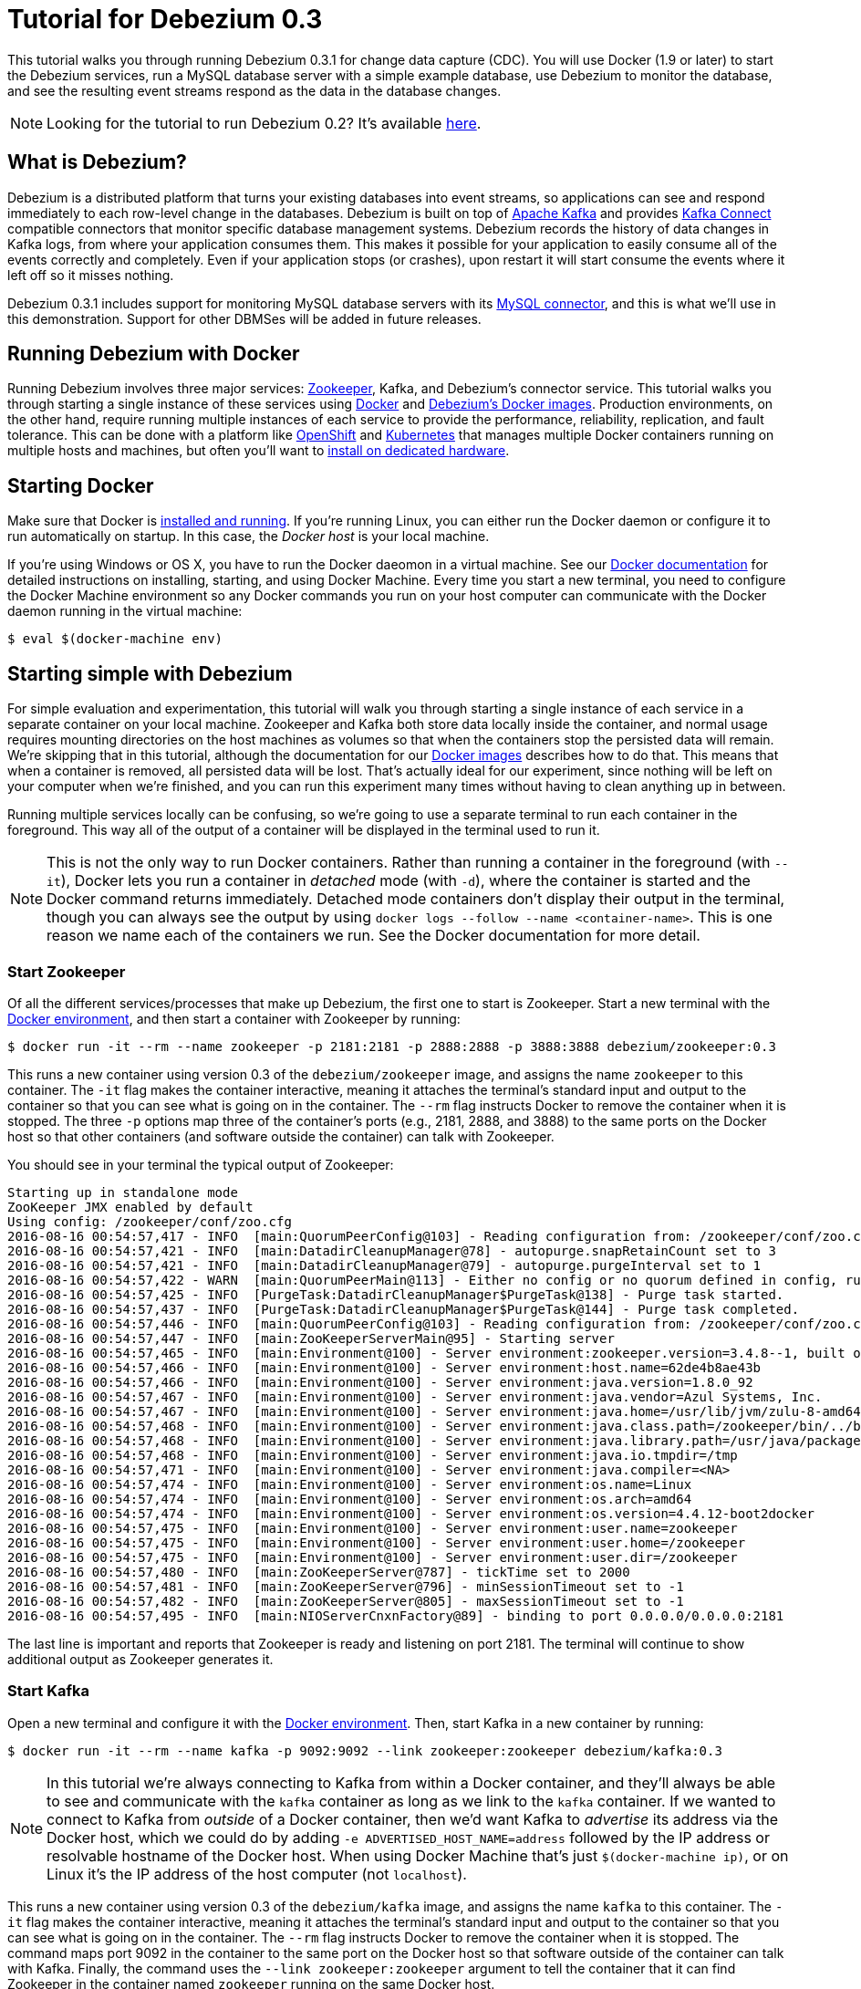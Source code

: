 = Tutorial for Debezium 0.3
:awestruct-layout: doc
:linkattrs:
:icons: font
:debezium-version: 0.3.1
:debezium-docker-label: 0.3
:debezium-kafka-version: 0.10.0.1

This tutorial walks you through running Debezium {debezium-version} for change data capture (CDC). You will use Docker (1.9 or later) to start the Debezium services, run a MySQL database server with a simple example database, use Debezium to monitor the database, and see the resulting event streams respond as the data in the database changes.

[NOTE]
====
Looking for the tutorial to run Debezium 0.2? It's available link:/docs/tutorial-for-0-2[here].
====

== What is Debezium?

Debezium is a distributed platform that turns your existing databases into event streams, so applications can see and respond immediately to each row-level change in the databases. Debezium is built on top of http://kafka.apache.org[Apache Kafka] and provides http://kafka.apache.org/documentation.html#connect[Kafka Connect] compatible connectors that monitor specific database management systems. Debezium records the history of data changes in Kafka logs, from where your application consumes them. This makes it possible for your application to easily consume all of the events correctly and completely. Even if your application stops (or crashes), upon restart it will start consume the events where it left off so it misses nothing.

Debezium {debezium-version} includes support for monitoring MySQL database servers with its link:/docs/connectors/mysql[MySQL connector], and this is what we'll use in this demonstration. Support for other DBMSes will be added in future releases.

== Running Debezium with Docker

Running Debezium involves three major services: http://zookeeper.apache.org[Zookeeper], Kafka, and Debezium's connector service. This tutorial walks you through starting a single instance of these services using http://docker.com[Docker] and https://hub.docker.com/u/debezium/[Debezium's Docker images]. Production environments, on the other hand, require running multiple instances of each service to provide the performance, reliability, replication, and fault tolerance. This can be done with a platform like https://www.openshift.com[OpenShift] and http://kubernetes.io[Kubernetes] that manages multiple Docker containers running on multiple hosts and machines, but often you'll want to link:/docs/install[install on dedicated hardware].

== Starting Docker

Make sure that Docker is https://docs.docker.com/engine/installation/[installed and running]. If you're running Linux, you can either run the Docker daemon or configure it to run automatically on startup. In this case, the _Docker host_ is your local machine.

If you're using Windows or OS X, you have to run the Docker daeomon in a virtual machine. See our link:/docs/docker[Docker documentation] for detailed instructions on installing, starting, and using Docker Machine. Every time you start a new terminal, you need to configure the Docker Machine environment so any Docker commands you run on your host computer can communicate with the Docker daemon running in the virtual machine:

[source,bash,indent=0]
----
    $ eval $(docker-machine env)
----

== Starting simple with Debezium

For simple evaluation and experimentation, this tutorial will walk you through starting a single instance of each service in a separate container on your local machine. Zookeeper and Kafka both store data locally inside the container, and normal usage requires mounting directories on the host machines as volumes so that when the containers stop the persisted data will remain. We're skipping that in this tutorial, although the documentation for our https://hub.docker.com/r/debezium/[Docker images] describes how to do that. This means that when a container is removed, all persisted data will be lost. That's actually ideal for our experiment, since nothing will be left on your computer when we're finished, and you can run this experiment many times without having to clean anything up in between.

Running multiple services locally can be confusing, so we're going to use a separate terminal to run each container in the foreground. This way all of the output of a container will be displayed in the terminal used to run it.

[NOTE]
====
This is not the only way to run Docker containers. Rather than running a container in the foreground (with `--it`), Docker lets you run a container in _detached_ mode (with `-d`), where the container is started and the Docker command returns immediately. Detached mode containers don't display their output in the terminal, though you can always see the output by using `docker logs --follow --name <container-name>`. This is one reason we name each of the containers we run. See the Docker documentation for more detail.
====

[[start-zookeeper]]
=== Start Zookeeper

Of all the different services/processes that make up Debezium, the first one to start is Zookeeper. Start a new terminal with the link:/docs/docker[Docker environment], and then start a container with Zookeeper by running:

[source,bash,indent=0]
----
    $ docker run -it --rm --name zookeeper -p 2181:2181 -p 2888:2888 -p 3888:3888 debezium/zookeeper:0.3
----

This runs a new container using version {debezium-docker-label} of the `debezium/zookeeper` image, and assigns the name `zookeeper` to this container. The `-it` flag makes the container interactive, meaning it attaches the terminal's standard input and output to the container so that you can see what is going on in the container. The `--rm` flag instructs Docker to remove the container when it is stopped. The three `-p` options map three of the container's ports (e.g., 2181, 2888, and 3888) to the same ports on the Docker host so that other containers (and software outside the container) can talk with Zookeeper.

You should see in your terminal the typical output of Zookeeper:

[listing,indent=0,options="nowrap"]
----
Starting up in standalone mode
ZooKeeper JMX enabled by default
Using config: /zookeeper/conf/zoo.cfg
2016-08-16 00:54:57,417 - INFO  [main:QuorumPeerConfig@103] - Reading configuration from: /zookeeper/conf/zoo.cfg
2016-08-16 00:54:57,421 - INFO  [main:DatadirCleanupManager@78] - autopurge.snapRetainCount set to 3
2016-08-16 00:54:57,421 - INFO  [main:DatadirCleanupManager@79] - autopurge.purgeInterval set to 1
2016-08-16 00:54:57,422 - WARN  [main:QuorumPeerMain@113] - Either no config or no quorum defined in config, running  in standalone mode
2016-08-16 00:54:57,425 - INFO  [PurgeTask:DatadirCleanupManager$PurgeTask@138] - Purge task started.
2016-08-16 00:54:57,437 - INFO  [PurgeTask:DatadirCleanupManager$PurgeTask@144] - Purge task completed.
2016-08-16 00:54:57,446 - INFO  [main:QuorumPeerConfig@103] - Reading configuration from: /zookeeper/conf/zoo.cfg
2016-08-16 00:54:57,447 - INFO  [main:ZooKeeperServerMain@95] - Starting server
2016-08-16 00:54:57,465 - INFO  [main:Environment@100] - Server environment:zookeeper.version=3.4.8--1, built on 02/06/2016 03:18 GMT
2016-08-16 00:54:57,466 - INFO  [main:Environment@100] - Server environment:host.name=62de4b8ae43b
2016-08-16 00:54:57,466 - INFO  [main:Environment@100] - Server environment:java.version=1.8.0_92
2016-08-16 00:54:57,467 - INFO  [main:Environment@100] - Server environment:java.vendor=Azul Systems, Inc.
2016-08-16 00:54:57,467 - INFO  [main:Environment@100] - Server environment:java.home=/usr/lib/jvm/zulu-8-amd64/jre
2016-08-16 00:54:57,468 - INFO  [main:Environment@100] - Server environment:java.class.path=/zookeeper/bin/../build/classes:/zookeeper/bin/../build/lib/*.jar:/zookeeper/bin/../lib/slf4j-log4j12-1.6.1.jar:/zookeeper/bin/../lib/slf4j-api-1.6.1.jar:/zookeeper/bin/../lib/netty-3.7.0.Final.jar:/zookeeper/bin/../lib/log4j-1.2.16.jar:/zookeeper/bin/../lib/jline-0.9.94.jar:/zookeeper/bin/../zookeeper-3.4.8.jar:/zookeeper/bin/../src/java/lib/*.jar:/zookeeper/conf:
2016-08-16 00:54:57,468 - INFO  [main:Environment@100] - Server environment:java.library.path=/usr/java/packages/lib/amd64:/usr/lib64:/lib64:/lib:/usr/lib
2016-08-16 00:54:57,468 - INFO  [main:Environment@100] - Server environment:java.io.tmpdir=/tmp
2016-08-16 00:54:57,471 - INFO  [main:Environment@100] - Server environment:java.compiler=<NA>
2016-08-16 00:54:57,474 - INFO  [main:Environment@100] - Server environment:os.name=Linux
2016-08-16 00:54:57,474 - INFO  [main:Environment@100] - Server environment:os.arch=amd64
2016-08-16 00:54:57,474 - INFO  [main:Environment@100] - Server environment:os.version=4.4.12-boot2docker
2016-08-16 00:54:57,475 - INFO  [main:Environment@100] - Server environment:user.name=zookeeper
2016-08-16 00:54:57,475 - INFO  [main:Environment@100] - Server environment:user.home=/zookeeper
2016-08-16 00:54:57,475 - INFO  [main:Environment@100] - Server environment:user.dir=/zookeeper
2016-08-16 00:54:57,480 - INFO  [main:ZooKeeperServer@787] - tickTime set to 2000
2016-08-16 00:54:57,481 - INFO  [main:ZooKeeperServer@796] - minSessionTimeout set to -1
2016-08-16 00:54:57,482 - INFO  [main:ZooKeeperServer@805] - maxSessionTimeout set to -1
2016-08-16 00:54:57,495 - INFO  [main:NIOServerCnxnFactory@89] - binding to port 0.0.0.0/0.0.0.0:2181
----

The last line is important and reports that Zookeeper is ready and listening on port 2181. The terminal will continue to show additional output as Zookeeper generates it.

[[start-kafka]]
=== Start Kafka

Open a new terminal and configure it with the link:/docs/docker[Docker environment]. Then, start Kafka in a new container by running:

[source,bash,indent=0]
----
    $ docker run -it --rm --name kafka -p 9092:9092 --link zookeeper:zookeeper debezium/kafka:0.3
----

[NOTE]
====
In this tutorial we're always connecting to Kafka from within a Docker container, and they'll always be able to see and communicate with the `kafka` container as long as we link to the `kafka` container. If we wanted to connect to Kafka from _outside_ of a Docker container, then we'd want Kafka to _advertise_ its address via the Docker host, which we could do by adding `-e ADVERTISED_HOST_NAME=address` followed by the IP address or resolvable hostname of the Docker host. When using Docker Machine that's just `$(docker-machine ip)`, or on Linux it's the IP address of the host computer (not `localhost`).
====

This runs a new container using version {debezium-docker-label} of the `debezium/kafka` image, and assigns the name `kafka` to this container. The `-it` flag makes the container interactive, meaning it attaches the terminal's standard input and output to the container so that you can see what is going on in the container. The `--rm` flag instructs Docker to remove the container when it is stopped. The command maps port 9092 in the container to the same port on the Docker host so that software outside of the container can talk with Kafka. Finally, the command uses the `--link zookeeper:zookeeper` argument to tell the container that it can find Zookeeper in the container named `zookeeper` running on the same Docker host.

You should see in your terminal the typical output of Kafka, ending with:

[listing,indent=0,options="nowrap"]
----
...
2016-08-16 00:55:06,254 - INFO  [main-EventThread:ZkClient@712] - zookeeper state changed (SyncConnected)
2016-08-16 00:55:06,380 - INFO  [main:Logging$class@68] - Loading logs.
2016-08-16 00:55:06,385 - INFO  [main:Logging$class@68] - Logs loading complete.
2016-08-16 00:55:06,427 - INFO  [main:Logging$class@68] - Starting log cleanup with a period of 300000 ms.
2016-08-16 00:55:06,429 - INFO  [main:Logging$class@68] - Starting log flusher with a default period of 9223372036854775807 ms.
2016-08-16 00:55:06,437 - WARN  [main:Logging$class@83] - No meta.properties file under dir /kafka/data/1/meta.properties
2016-08-16 00:55:06,492 - INFO  [main:Logging$class@68] - Awaiting socket connections on 172.17.0.3:9092.
2016-08-16 00:55:06,495 - INFO  [main:Logging$class@68] - [Socket Server on Broker 1], Started 1 acceptor threads
2016-08-16 00:55:06,547 - INFO  [ExpirationReaper-1:Logging$class@68] - [ExpirationReaper-1], Starting 
2016-08-16 00:55:06,548 - INFO  [ExpirationReaper-1:Logging$class@68] - [ExpirationReaper-1], Starting 
2016-08-16 00:55:06,602 - INFO  [main:Logging$class@68] - Creating /controller (is it secure? false)
2016-08-16 00:55:06,610 - INFO  [main:Logging$class@68] - Result of znode creation is: OK
2016-08-16 00:55:06,611 - INFO  [main:Logging$class@68] - 1 successfully elected as leader
2016-08-16 00:55:06,705 - INFO  [ExpirationReaper-1:Logging$class@68] - [ExpirationReaper-1], Starting 
2016-08-16 00:55:06,711 - INFO  [ExpirationReaper-1:Logging$class@68] - [ExpirationReaper-1], Starting 
2016-08-16 00:55:06,735 - INFO  [group-metadata-manager-0:Logging$class@68] - [Group Metadata Manager on Broker 1]: Removed 0 expired offsets in 3 milliseconds.
2016-08-16 00:55:06,737 - INFO  [main:Logging$class@68] - [GroupCoordinator 1]: Starting up.
2016-08-16 00:55:06,750 - INFO  [main:Logging$class@68] - [GroupCoordinator 1]: Startup complete.
2016-08-16 00:55:06,795 - INFO  [ThrottledRequestReaper-Produce:Logging$class@68] - [ThrottledRequestReaper-Produce], Starting 
2016-08-16 00:55:06,798 - INFO  [ThrottledRequestReaper-Fetch:Logging$class@68] - [ThrottledRequestReaper-Fetch], Starting 
2016-08-16 00:55:06,827 - INFO  [main:Logging$class@68] - Will not load MX4J, mx4j-tools.jar is not in the classpath
2016-08-16 00:55:06,871 - INFO  [main:Logging$class@68] - Creating /brokers/ids/1 (is it secure? false)
2016-08-16 00:55:06,888 - INFO  [main:Logging$class@68] - Result of znode creation is: OK
2016-08-16 00:55:06,889 - INFO  [main:Logging$class@68] - Registered broker 1 at path /brokers/ids/1 with addresses: PLAINTEXT -> EndPoint(172.17.0.3,9092,PLAINTEXT)
2016-08-16 00:55:06,892 - WARN  [main:Logging$class@83] - No meta.properties file under dir /kafka/data/1/meta.properties
2016-08-16 00:55:06,920 - INFO  [ZkClient-EventThread-14-172.17.0.2:2181:Logging$class@68] - New leader is 1
2016-08-16 00:55:06,961 - INFO  [main:AppInfoParser$AppInfo@83] - Kafka version : 0.10.0.1
2016-08-16 00:55:06,962 - INFO  [main:AppInfoParser$AppInfo@84] - Kafka commitId : a7a17cdec9eaa6c5
2016-08-16 00:55:06,963 - INFO  [main:Logging$class@68] - [Kafka Server 1], started
----

The last line shown above reports that the Kafka broker has successfully started and is ready for client connections. The terminal will continue to show additional output as Kafka generates it.

[TIP]
====
Debezium {debezium-version} requires Kafka Connect {debezium-kafka-version}, and in this tutorial we also use version {debezium-kafka-version} of the Kafka broker. Check the http://kafka.apache.org/documentation.html[Kafka documentation] about compatibility between different versions of Kafka Connect and the Kafka broker.
====

[[start-kafka-connect]]
=== Start Kafka Connect

Open a new terminal and configure it with the link:/docs/docker[Docker environment]. In that terminal, start the Kafka Connect service in a new container by running:

[source,bash,indent=0]
----
    $ docker run -it --rm --name connect -p 8083:8083 -e GROUP_ID=1 -e CONFIG_STORAGE_TOPIC=my_connect_configs -e OFFSET_STORAGE_TOPIC=my_connect_offsets --link zookeeper:zookeeper --link kafka:kafka debezium/connect:0.3
----

This runs a new container named `connect` using version {debezium-docker-label} of the `debezium/connect` image. The `-it` flag makes the container interactive, meaning it attaches the terminal's standard input and output to the container so that you can see what is going on in the container. The `--rm` flag instructs Docker to remove the container when it is stopped. The command maps port 8083 in the container to the same port on the Docker host so that software outside of the container can use Kafka Connect's REST API to set up and manage new connector instances. The command uses the `--link zookeeper:zookeeper` and `--link kafka:kafka` argument to tell the container that it can find Zookeeper and Kafka in the container named `zookeeper` and `kafka`, respectively, running on the same Docker host. And finally, it also uses the `-e` option three times to set the `GROUP_ID`, `CONFIG_STORAGE_TOPIC`, and `OFFSET_STORAGE_TOPIC` environment variables, which are all required by this Debezium image (though you can use different values as desired).

You should see in your terminal the typical output of Kafka, ending with:

[listing,indent=0,options="nowrap"]
----
...
2016-08-16 01:22:42,083 INFO   ||  Kafka version : 0.10.0.1   [org.apache.kafka.common.utils.AppInfoParser]
2016-08-16 01:22:42,083 INFO   ||  Kafka commitId : a7a17cdec9eaa6c5   [org.apache.kafka.common.utils.AppInfoParser]
2016-08-16 01:22:42,552 INFO   ||  Discovered coordinator 172.17.0.3:9092 (id: 2147483646 rack: null) for group 1.   [org.apache.kafka.clients.consumer.internals.AbstractCoordinator]
2016-08-16 01:22:42,565 INFO   ||  Finished reading KafkaBasedLog for topic my_connect_configs   [org.apache.kafka.connect.util.KafkaBasedLog]
2016-08-16 01:22:42,566 INFO   ||  Started KafkaBasedLog for topic my_connect_configs   [org.apache.kafka.connect.util.KafkaBasedLog]
2016-08-16 01:22:42,566 INFO   ||  Started KafkaConfigBackingStore   [org.apache.kafka.connect.storage.KafkaConfigBackingStore]
2016-08-16 01:22:42,573 INFO   ||  Herder started   [org.apache.kafka.connect.runtime.distributed.DistributedHerder]
2016-08-16 01:22:42,681 INFO   ||  Discovered coordinator 172.17.0.3:9092 (id: 2147483646 rack: null) for group 1.   [org.apache.kafka.clients.consumer.internals.AbstractCoordinator]
2016-08-16 01:22:42,682 INFO   ||  (Re-)joining group 1   [org.apache.kafka.clients.consumer.internals.AbstractCoordinator]
2016-08-16 01:22:42,883 INFO   ||  Successfully joined group 1 with generation 1   [org.apache.kafka.clients.consumer.internals.AbstractCoordinator]
2016-08-16 01:22:42,883 INFO   ||  Joined group and got assignment: Assignment{error=0, leader='connect-1-f0fc4cad-6ff3-47ef-83dc-d1acf3c4ed82', leaderUrl='http://172.17.0.4:9092/', offset=-1, connectorIds=[], taskIds=[]}   [org.apache.kafka.connect.runtime.distributed.DistributedHerder]
2016-08-16 01:22:42,884 INFO   ||  Starting connectors and tasks using config offset -1   [org.apache.kafka.connect.runtime.distributed.DistributedHerder]
2016-08-16 01:22:42,885 INFO   ||  Finished starting connectors and tasks   [org.apache.kafka.connect.runtime.distributed.DistributedHerder]
2016-08-16 01:22:45,920 INFO   ||  Reflections took 3270 ms to scan 69 urls, producing 3313 keys and 23410 values    [org.reflections.Reflections]
----

The last few line shown above reports that the service has started and is ready for connections. The terminal will continue to show additional output as the Kafka Connect service generates it.

[[kafka-connect-api]]
==== Using the Kafka Connect REST API

The Kafka Connect service exposes a RESTful API to manage the set of connectors, so let's use that API using the `curl` command line tool. Because we mapped port 8083 in the `connect` container (where the Kafka Connect service is running) to port 8083 on the Docker host, we can communicate to the service by sending the request to port 8083 on the Docker host, which then forwards the request to the Kakfa Connect service.

Open a new terminal and configure it with the link:/docs/docker[Docker environment], and in that terminal run the following command to check the status of the Kafka Connect service:

[source,bash,indent=0]
----
    $ curl -H "Accept:application/json" $(docker-machine ip):8083/
----

The Kafka Connect service should return a JSON response message similar to the following:

[source,json,indent=0]
----
    {"version":"0.10.0.1","commit":"a7a17cdec9eaa6c5"}
----

This shows that we're running Kafka Connect version 0.10.0.1. Next, check the list of connectors:

[source,bash,indent=0]
----
    $ curl -H "Accept:application/json" $(docker-machine ip):8083/connectors/
----

which should return the following:

[source,json,indent=0]
----
    []
----

This confirms that the Kafka Connect service is running, that we can talk with it, and that it currently has no connectors.


[[start-mysql]]
=== Start a MySQL database

At this point, we've started Zookeeper, Kafka, and Kafka Connect, but we've not yet configured Kafka Connect to run any connectors. In other words, the basic Debezium services are running but they're not yet watching any databases. Before we can set up connectors, we first need a relational database to monitor.

Open a new terminal and configure it with the link:/docs/docker[Docker environment]. In that terminal, start a new container that runs a MySQL database server preconfigured with an `inventory` database:

[source,bash,indent=0]
----
    $ docker run -it --rm --name mysql -p 3306:3306 -e MYSQL_ROOT_PASSWORD=debezium -e MYSQL_USER=mysqluser -e MYSQL_PASSWORD=mysqlpw debezium/example-mysql:0.3
----

This runs a new container using version {debezium-docker-label} of the `debezium/example-mysql` image, which is https://github.com/debezium/docker-images/blob/master/examples/mysql/0.1/Dockerfile[based on] the https://hub.docker.com/r/_/mysql/[mysql:5.7] image, defines and populate a sample "inventory" database, and creates a `debezium` user with password `dbz` that has the minimum privileges required by Debezium's MySQL connector. The command assigns the name `mysql` to the container so that it can be easily referenced later. The `-it` flag makes the container interactive, meaning it attaches the terminal's standard input and output to the container so that you can see what is going on in the container. The `--rm` flag instructs Docker to remove the container when it is stopped. The command maps port 3036 (the default MySQL port) in the container to the same port on the Docker host so that software outside of the container can connect to the database server. And finally, it also uses the `-e` option three times to set the `MYSQL_ROOT_PASSWORD`, `MYSQL_USER`, and `MYSQL_PASSWORD` environment variables to specific values.

You should see in your terminal something like the following:

[listing,indent=0,options="nowrap"]
----
...
Initializing database
Database initialized
MySQL init process in progress...
Warning: Unable to load '/usr/share/zoneinfo/Factory' as time zone. Skipping it.
Warning: Unable to load '/usr/share/zoneinfo/iso3166.tab' as time zone. Skipping it.
Warning: Unable to load '/usr/share/zoneinfo/leap-seconds.list' as time zone. Skipping it.
Warning: Unable to load '/usr/share/zoneinfo/posix/Factory' as time zone. Skipping it.
Warning: Unable to load '/usr/share/zoneinfo/right/Factory' as time zone. Skipping it.
Warning: Unable to load '/usr/share/zoneinfo/zone.tab' as time zone. Skipping it.
mysql: [Warning] Using a password on the command line interface can be insecure.
mysql: [Warning] Using a password on the command line interface can be insecure.

/usr/local/bin/docker-entrypoint.sh: running /docker-entrypoint-initdb.d/inventory.sql
mysql: [Warning] Using a password on the command line interface can be insecure.



MySQL init process done. Ready for start up.
----

Notice that the MySQL server starts and stops a few times as the configuration is modified. The `Ready for start up` line reports that the MySQL server is running and ready for use.

[[start-mysql-command-line]]
=== Start a MySQL command line client

Open a new terminal and configure it with the link:/docs/docker[Docker environment]. In that terminal, run the following to start a new container to run the MySQL command line client and connect it to the MySQL server running in the `mysql` container:

[source,bash,indent=0]
----
    $ docker run -it --rm --name mysqlterm --link mysql --rm mysql:5.7 sh -c 'exec mysql -h"$MYSQL_PORT_3306_TCP_ADDR" -P"$MYSQL_PORT_3306_TCP_PORT" -uroot -p"$MYSQL_ENV_MYSQL_ROOT_PASSWORD"'
----

Here we start the container using the https://hub.docker.com/r/_/mysql/[mysql:5.7] image, name the container `mysqlterm` and link it to the `mysql` container where the database server is running. The `--rm` option tells Docker to remove the container when it stops, and the rest of the command defines the shell command that the container should run. This shell command runs the MySQL command line client and specifies the correct options so that it can connect properly.

The container should output lines similar to the following:

[source,bash,indent=0]
----
    mysql: [Warning] Using a password on the command line interface can be insecure.
    Welcome to the MySQL monitor.  Commands end with ; or \g.
    Your MySQL connection id is 2
    
    Copyright (c) 2000, 2016, Oracle and/or its affiliates. All rights reserved.
    
    Oracle is a registered trademark of Oracle Corporation and/or its
    affiliates. Other names may be trademarks of their respective
    owners.
    
    Type 'help;' or '\h' for help. Type '\c' to clear the current input statement.
    
    mysql> 
----

Unlike the other containers, this container runs a process that produces a prompt. We'll use the prompt to interact with the database. First, switch to the "inventory" database:

[source,sql,indent=0]
----
    mysql> use inventory;
----

and then list the tables in the database:

[source,sql,indent=0]
----
    mysql> show tables;
----

which should then display:

[source,sql,indent=0]
----
    +---------------------+
    | Tables_in_inventory |
    +---------------------+
    | customers           |
    | orders              |
    | products            |
    | products_on_hand    |
    +---------------------+
    4 rows in set (0.00 sec)
----

Use the MySQL command line client to explore the database and view the pre-loaded data in the database. For example:

[source,sql,indent=0]
----
    mysql> SELECT * FROM customers;
----

[[monitor-mysql]]
=== Monitor the MySQL database

At this point we are running the Debezium services, a MySQL database server with a sample `inventory` database, and the MySQL command line client that is connected to our database. The next step is to register a connector that will begin monitoring the MySQL database server's binlog and generate change events for each row that has been (or will be) changed. Since this is a new connector, when it starts it will start reading from the beginning of the MySQL binlog, which records all of the transactions, including individual row changes and changes to the schemas. 

It is essential that the connector keep track of the schema changes, because each row change is recorded in the binlog in terms of the structure of its table _at the time the row was changed_. As our connector reads the binlog, the connector is actually replaying the history of the database and must keep track of the structure of each table to properly interpret the row changes. MySQL records in the binlog all DDL statements that change the database schema, so Debezium's MySQL connector parses and uses these DDL statements to maintain an in-memory model of the structure of each table. It also records these DDL statements in a separate Kafka topic so that the connector can recover the structure of the database that existed at any point in time, as defined by the statements in the binlog.

So before we start the connector, we need to create that Kafka topic where the connector can write out the database's schema history. We'll use the `debezium/kafka` image to start a container that runs the Kafka utility to create a `schema-changes.inventory` topic. 

Go back to your terminal where you ran the `curl` commands against the Kafka Connect service, and run the following to create the topic that our connector will use to record the DDL statements:

[source,bash,indent=0]
----
    $ docker run -it --rm --link zookeeper:zookeeper debezium/kafka:0.3 create-topic -r 1 dbhistory.inventory
----

The command runs a container using version {debezium-docker-label} of the `debezium/kafka` image, uses `--rm` to tell Docker to remove the container when it stops, and links to the Zookeeper container so that the utility can find the Kafka broker(s). The command runs the `create-topic` utility, which by default create a topic with one partition - exactly what we want so that total order of all DDL statements is maintained. The `-r 1` argument specifies the topic should have 1 replica.

[NOTE]
====
Normally we'd want 3 or more replicas so that we reduce the risk of losing data should brokers fail. But since we're just running a single broker in our tutorial, we can only specify 1 replia.
====

You'll see output similar to the following:

[source,indent=0]
----
...
Creating new topic dbhistory.inventory with 1 partition(s) and 1 replica(s)...
WARNING: Due to limitations in metric names, topics with a period ('.') or underscore ('_') could collide. To avoid issues it is best to use either, but not both.
Created topic "dbhistory.inventory".
----

[TIP]
====
The container exits as soon as the request to create the topic completes, and because `--rm` is used Docker will remove the container, too.
====

Now we're ready to start our connector. Using the same terminal, we'll use `curl` to submit to our Kafka Connect service a JSON request message with information about our connector:

[source,bash,indent=0]
----
    $ curl -i -X POST -H "Accept:application/json" -H "Content-Type:application/json" 192.168.99.100:8083/connectors/ -d '{ "name": "inventory-connector", "config": { "connector.class": "io.debezium.connector.mysql.MySqlConnector", "tasks.max": "1", "database.hostname": "192.168.99.100", "database.port": "3306", "database.user": "debezium", "database.password": "dbz", "database.server.id": "184054", "database.server.name": "dbserver1", "database.whitelist": "inventory", "database.history.kafka.bootstrap.servers": "kafka:9092", "database.history.kafka.topic": "dbhistory.inventory" } }'
----

[WARNING]
====
This command and several others use `192.168.99.100` as the IP address, which in my case is the IP address of the Docker host when using Docker Machine. If you're using Docker Machine, use `docker-machine ip` to get the IP address of your Docker host and use that address in the above command. If you're running Linux, get the IP address of your machine and update the `curl` command to use your IP address.
====

This command uses the Kafka Connect service's RESTful API to submit a `POST` request against `/connectors` resource with a JSON document that describes our new connector. Here's the same JSON message in a more readable format:

[source,json,indent=0]
----
    {
    	"name": "inventory-connector", 
    	"config": {
            "name": "inventory-connector",
            "connector.class": "io.debezium.connector.mysql.MySqlConnector",
            "tasks.max": "1",
            "database.hostname": "192.168.99.100",
            "database.port": "3306",
            "database.user": "debezium",
            "database.password": "dbz",
            "database.server.id": "184054",
            "database.server.name": "dbserver1",
            "database.whitelist": "inventory",
            "database.history.kafka.bootstrap.servers": "kafka:9092",
            "database.history.kafka.topic": "schema-changes.inventory",
        }
    }
----

The JSON message specifies the connector name as `inventory-connector`, and provides the detailed link:/docs/connectors/mysql#configuration[configuration properties for our MySQL connector]:

* Exactly one task should operate at any one time. Since the MySQL connect reads the MySQL server's binlog, and using a single connector task is the only way to ensure the proper order and that all events are handled properly.
* The database host and port are specified.
* The MySQL database we're running has a `replicator` user set up expressly for our purposes, so we specify that username and password here.
* A unique server ID and name are given. The server name is the logical identifier for the MySQL server or cluster of servers, and will be used as the prefix for all Kafka topics.
* The name of the initial binlog file is given. We start at the first file, but you can alternatively specify others.
* We only want to detect changes in the `inventory` database, so we use a whitelist.
* The connector should store the history of the database schemas in Kafka using the named broker (the same broker to which we're sending events) and topic name. Upon restart, the connector will recover the schemas of the database(s) that existed at the point in time in the binlog when the connector should begin reading.

This command should produce a response similar to the following (perhaps a bit more compact):

[source,http,indent=0]
----
HTTP/1.1 201 Created
Date: Tue, 16 Aug 2016 01:25:16 GMT
Location: http://192.168.99.100:8083/connectors/inventory-connector
Content-Type: application/json
Content-Length: 480
Server: Jetty(9.2.15.v20160210)

{
   "name":"inventory-connector",
   "config":{  
      "connector.class":"io.debezium.connector.mysql.MySqlConnector",
      "tasks.max":"1",
      "database.hostname":"192.168.99.100",
      "database.port":"3306",
      "database.user":"debezium",
      "database.password":"dbz",
      "database.server.id":"184054",
      "database.server.name":"dbserver1",
      "database.whitelist":"inventory",
      "database.history.kafka.bootstrap.servers":"kafka:9092",
      "database.history.kafka.topic":"dbhistory.inventory",
      "name":"inventory-connector"
   },
   "tasks":[]
}
----

This response describes the connector resource `/connectors/inventory-connector` that the service just created and includes the connector's configuration and information about the tasks. Since the connector was just created, the service hasn't yet finished starting tasks. 

We can even use the RESTful API to verify that our connector is included in the list of connectors:

[source,bash,indent=0]
----
    $ curl -H "Accept:application/json" 192.168.99.100:8083/connectors/
----

which should return the following:

[source,json,indent=0]
----
    ["inventory-connector"]
----

Recall that the Kafka Connect service uses connectors to start one or more tasks that do the work, and that it will automatically distribute the running tasks across the cluster of Kafka Connect services. Should any of the services stop or crash, those tasks will be redistributed to running services. We can see the tasks when we get the state of the connector:

[source,bash,indent=0]
----
    $ curl -i -X GET -H "Accept:application/json" 192.168.99.100:8083/connectors/inventory-connector
----

which returns:

[source,http,indent=0]
----
HTTP/1.1 200 OK
Date: Tue, 16 Aug 2016 01:13:45 GMT
Content-Type: application/json
Content-Length: 534
Server: Jetty(9.2.15.v20160210)

{
  "name": "inventory-connector",
  "config": {
    "name": "inventory-connector",
    "connector.class": "io.debezium.connector.mysql.MySqlConnector",
    "tasks.max": "1",
    "database.hostname": "192.168.99.100",
    "database.port": "3306"
    "database.user": "debezium",
    "database.password": "dbz",
    "database.server.id": "184054",
    "database.server.name": "mysql-server-1",
    "database.history.kafka.bootstrap.servers": "kafka:9092",
    "database.history.kafka.topic": "schema-changes.inventory",
    "database.whitelist": "inventory",
  },
  "tasks": [
    {
      "connector": "inventory-connector",
      "task": 0
    }
  ]
}
----

Here, we can see that the connector is running a single task (e.g., task 0) to do its work. The MySQL connector only supports a single task, since MySQL records all of its activities in one sequential binlog and so the MySQL connector needs only one reader to get a consistent and totally ordered view of all of those events. 

If we look at the output of our `connect` container, we should now see log statements that show the progress of the snapshot:

[listing,indent=0,options="nowrap"]
----
...
2016-08-16 01:25:19,908 INFO   MySQL|dbserver1|snapshot  Snapshot is using user 'debezium' with these MySQL grants:   [io.debezium.connector.mysql.SnapshotReader]
2016-08-16 01:25:19,910 INFO   MySQL|dbserver1|snapshot  	GRANT SELECT, RELOAD, SHOW DATABASES, REPLICATION SLAVE, REPLICATION CLIENT ON *.* TO 'debezium'@'%'   [io.debezium.connector.mysql.SnapshotReader]
2016-08-16 01:25:19,911 INFO   MySQL|dbserver1|snapshot  MySQL server variables related to change data capture:   [io.debezium.connector.mysql.SnapshotReader]
2016-08-16 01:25:19,915 INFO   MySQL|dbserver1|snapshot  	binlog_cache_size                             = 32768                                           [io.debezium.connector.mysql.SnapshotReader]
2016-08-16 01:25:19,916 INFO   MySQL|dbserver1|snapshot  	binlog_checksum                               = CRC32                                           [io.debezium.connector.mysql.SnapshotReader]
2016-08-16 01:25:19,916 INFO   MySQL|dbserver1|snapshot  	binlog_direct_non_transactional_updates       = OFF                                             [io.debezium.connector.mysql.SnapshotReader]
2016-08-16 01:25:19,917 INFO   MySQL|dbserver1|snapshot  	binlog_error_action                           = ABORT_SERVER                                    [io.debezium.connector.mysql.SnapshotReader]
2016-08-16 01:25:19,917 INFO   MySQL|dbserver1|snapshot  	binlog_format                                 = ROW                                             [io.debezium.connector.mysql.SnapshotReader]
2016-08-16 01:25:19,918 INFO   MySQL|dbserver1|snapshot  	binlog_group_commit_sync_delay                = 0                                               [io.debezium.connector.mysql.SnapshotReader]
2016-08-16 01:25:19,918 INFO   MySQL|dbserver1|snapshot  	binlog_group_commit_sync_no_delay_count       = 0                                               [io.debezium.connector.mysql.SnapshotReader]
2016-08-16 01:25:19,919 INFO   MySQL|dbserver1|snapshot  	binlog_gtid_simple_recovery                   = ON                                              [io.debezium.connector.mysql.SnapshotReader]
2016-08-16 01:25:19,920 INFO   MySQL|dbserver1|snapshot  	binlog_max_flush_queue_time                   = 0                                               [io.debezium.connector.mysql.SnapshotReader]
2016-08-16 01:25:19,920 INFO   MySQL|dbserver1|snapshot  	binlog_order_commits                          = ON                                              [io.debezium.connector.mysql.SnapshotReader]
2016-08-16 01:25:19,921 INFO   MySQL|dbserver1|snapshot  	binlog_row_image                              = FULL                                            [io.debezium.connector.mysql.SnapshotReader]
2016-08-16 01:25:19,921 INFO   MySQL|dbserver1|snapshot  	binlog_rows_query_log_events                  = OFF                                             [io.debezium.connector.mysql.SnapshotReader]
2016-08-16 01:25:19,921 INFO   MySQL|dbserver1|snapshot  	binlog_stmt_cache_size                        = 32768                                           [io.debezium.connector.mysql.SnapshotReader]
2016-08-16 01:25:19,922 INFO   MySQL|dbserver1|snapshot  	enforce_gtid_consistency                      = OFF                                             [io.debezium.connector.mysql.SnapshotReader]
2016-08-16 01:25:19,922 INFO   MySQL|dbserver1|snapshot  	gtid_executed_compression_period              = 1000                                            [io.debezium.connector.mysql.SnapshotReader]
2016-08-16 01:25:19,923 INFO   MySQL|dbserver1|snapshot  	gtid_mode                                     = OFF                                             [io.debezium.connector.mysql.SnapshotReader]
2016-08-16 01:25:19,923 INFO   MySQL|dbserver1|snapshot  	gtid_next                                     = AUTOMATIC                                       [io.debezium.connector.mysql.SnapshotReader]
2016-08-16 01:25:19,924 INFO   MySQL|dbserver1|snapshot  	gtid_owned                                    =                                                 [io.debezium.connector.mysql.SnapshotReader]
2016-08-16 01:25:19,924 INFO   MySQL|dbserver1|snapshot  	gtid_purged                                   =                                                 [io.debezium.connector.mysql.SnapshotReader]
2016-08-16 01:25:19,925 INFO   MySQL|dbserver1|snapshot  	innodb_api_enable_binlog                      = OFF                                             [io.debezium.connector.mysql.SnapshotReader]
2016-08-16 01:25:19,925 INFO   MySQL|dbserver1|snapshot  	innodb_locks_unsafe_for_binlog                = OFF                                             [io.debezium.connector.mysql.SnapshotReader]
2016-08-16 01:25:19,926 INFO   MySQL|dbserver1|snapshot  	innodb_version                                = 5.7.14                                          [io.debezium.connector.mysql.SnapshotReader]
2016-08-16 01:25:19,927 INFO   MySQL|dbserver1|snapshot  	log_statements_unsafe_for_binlog              = ON                                              [io.debezium.connector.mysql.SnapshotReader]
2016-08-16 01:25:19,927 INFO   MySQL|dbserver1|snapshot  	max_binlog_cache_size                         = 18446744073709547520                            [io.debezium.connector.mysql.SnapshotReader]
2016-08-16 01:25:19,927 INFO   MySQL|dbserver1|snapshot  	max_binlog_size                               = 1073741824                                      [io.debezium.connector.mysql.SnapshotReader]
2016-08-16 01:25:19,927 INFO   MySQL|dbserver1|snapshot  	max_binlog_stmt_cache_size                    = 18446744073709547520                            [io.debezium.connector.mysql.SnapshotReader]
2016-08-16 01:25:19,928 INFO   MySQL|dbserver1|snapshot  	protocol_version                              = 10                                              [io.debezium.connector.mysql.SnapshotReader]
2016-08-16 01:25:19,928 INFO   MySQL|dbserver1|snapshot  	session_track_gtids                           = OFF                                             [io.debezium.connector.mysql.SnapshotReader]
2016-08-16 01:25:19,928 INFO   MySQL|dbserver1|snapshot  	slave_type_conversions                        =                                                 [io.debezium.connector.mysql.SnapshotReader]
2016-08-16 01:25:19,929 INFO   MySQL|dbserver1|snapshot  	sync_binlog                                   = 1                                               [io.debezium.connector.mysql.SnapshotReader]
2016-08-16 01:25:19,930 INFO   MySQL|dbserver1|snapshot  	tls_version                                   = TLSv1,TLSv1.1                                   [io.debezium.connector.mysql.SnapshotReader]
2016-08-16 01:25:19,932 INFO   MySQL|dbserver1|snapshot  	tx_isolation                                  = REPEATABLE-READ                                 [io.debezium.connector.mysql.SnapshotReader]
2016-08-16 01:25:19,937 INFO   MySQL|dbserver1|snapshot  	tx_read_only                                  = OFF                                             [io.debezium.connector.mysql.SnapshotReader]
2016-08-16 01:25:19,937 INFO   MySQL|dbserver1|snapshot  	version                                       = 5.7.14-log                                      [io.debezium.connector.mysql.SnapshotReader]
2016-08-16 01:25:19,938 INFO   MySQL|dbserver1|snapshot  	version_comment                               = MySQL Community Server (GPL)                    [io.debezium.connector.mysql.SnapshotReader]
2016-08-16 01:25:19,938 INFO   MySQL|dbserver1|snapshot  	version_compile_machine                       = x86_64                                          [io.debezium.connector.mysql.SnapshotReader]
2016-08-16 01:25:19,939 INFO   MySQL|dbserver1|snapshot  	version_compile_os                            = Linux                                           [io.debezium.connector.mysql.SnapshotReader]
2016-08-16 01:25:19,939 INFO   MySQL|dbserver1|snapshot  Step 0: disabling autocommit and enabling repeatable read transactions   [io.debezium.connector.mysql.SnapshotReader]
2016-08-16 01:25:19,941 INFO   MySQL|dbserver1|snapshot  Step 1: start transaction with consistent snapshot   [io.debezium.connector.mysql.SnapshotReader]
2016-08-16 01:25:19,943 INFO   MySQL|dbserver1|snapshot  Step 2: flush and obtain global read lock (preventing writes to database)   [io.debezium.connector.mysql.SnapshotReader]
2016-08-16 01:25:19,944 INFO   MySQL|dbserver1|snapshot  Step 3: read binlog position of MySQL master   [io.debezium.connector.mysql.SnapshotReader]
2016-08-16 01:25:19,946 INFO   MySQL|dbserver1|snapshot  	 using binlog 'mysql-bin.000003' at position '154' and gtid ''   [io.debezium.connector.mysql.SnapshotReader]
2016-08-16 01:25:19,946 INFO   MySQL|dbserver1|snapshot  Step 4: read list of available databases   [io.debezium.connector.mysql.SnapshotReader]
2016-08-16 01:25:19,948 INFO   MySQL|dbserver1|snapshot  	 list of available databases is: [information_schema, inventory, mysql, performance_schema, sys]   [io.debezium.connector.mysql.SnapshotReader]
2016-08-16 01:25:19,949 INFO   MySQL|dbserver1|snapshot  Step 5: read list of available tables in each database   [io.debezium.connector.mysql.SnapshotReader]
2016-08-16 01:25:19,952 INFO   MySQL|dbserver1|snapshot  	 'information_schema.CHARACTER_SETS' is filtered out, discarding   [io.debezium.connector.mysql.SnapshotReader]
...
2016-08-16 01:25:19,988 INFO   MySQL|dbserver1|snapshot  	 'information_schema.INNODB_SYS_TABLESTATS' is filtered out, discarding   [io.debezium.connector.mysql.SnapshotReader]
2016-08-16 01:25:19,990 INFO   MySQL|dbserver1|snapshot  	 including 'inventory.customers'   [io.debezium.connector.mysql.SnapshotReader]
2016-08-16 01:25:19,990 INFO   MySQL|dbserver1|snapshot  	 including 'inventory.orders'   [io.debezium.connector.mysql.SnapshotReader]
2016-08-16 01:25:19,991 INFO   MySQL|dbserver1|snapshot  	 including 'inventory.products'   [io.debezium.connector.mysql.SnapshotReader]
2016-08-16 01:25:19,991 INFO   MySQL|dbserver1|snapshot  	 including 'inventory.products_on_hand'   [io.debezium.connector.mysql.SnapshotReader]
2016-08-16 01:25:19,993 INFO   MySQL|dbserver1|snapshot  	 'mysql.columns_priv' is filtered out, discarding   [io.debezium.connector.mysql.SnapshotReader]
...
2016-08-16 01:25:20,133 INFO   MySQL|dbserver1|snapshot  	 'sys.x$waits_global_by_latency' is filtered out, discarding   [io.debezium.connector.mysql.SnapshotReader]
2016-08-16 01:25:20,134 INFO   MySQL|dbserver1|snapshot  Step 6: generating DROP and CREATE statements to reflect current database schemas:   [io.debezium.connector.mysql.SnapshotReader]
2016-08-16 01:25:20,158 INFO   MySQL|dbserver1|snapshot  	DROP TABLE IF EXISTS inventory.products_on_hand   [io.debezium.connector.mysql.SnapshotReader]
2016-08-16 01:25:20,190 INFO   MySQL|dbserver1|snapshot  	DROP TABLE IF EXISTS inventory.customers   [io.debezium.connector.mysql.SnapshotReader]
2016-08-16 01:25:20,193 INFO   MySQL|dbserver1|snapshot  	DROP TABLE IF EXISTS inventory.orders   [io.debezium.connector.mysql.SnapshotReader]
2016-08-16 01:25:20,195 INFO   MySQL|dbserver1|snapshot  	DROP TABLE IF EXISTS inventory.products   [io.debezium.connector.mysql.SnapshotReader]
2016-08-16 01:25:20,202 INFO   MySQL|dbserver1|snapshot  	DROP DATABASE IF EXISTS inventory   [io.debezium.connector.mysql.SnapshotReader]
2016-08-16 01:25:20,206 INFO   MySQL|dbserver1|snapshot  	CREATE DATABASE inventory   [io.debezium.connector.mysql.SnapshotReader]
2016-08-16 01:25:20,209 INFO   MySQL|dbserver1|snapshot  	USE inventory   [io.debezium.connector.mysql.SnapshotReader]
2016-08-16 01:25:20,223 INFO   MySQL|dbserver1|snapshot  	CREATE TABLE `customers` (
  `id` int(11) NOT NULL AUTO_INCREMENT,
  `first_name` varchar(255) NOT NULL,
  `last_name` varchar(255) NOT NULL,
  `email` varchar(255) NOT NULL,
  PRIMARY KEY (`id`),
  UNIQUE KEY `email` (`email`)
) ENGINE=InnoDB AUTO_INCREMENT=1005 DEFAULT CHARSET=latin1   [io.debezium.connector.mysql.SnapshotReader]
2016-08-16 01:25:20,250 INFO   MySQL|dbserver1|snapshot  	CREATE TABLE `orders` (
  `order_number` int(11) NOT NULL AUTO_INCREMENT,
  `order_date` date NOT NULL,
  `purchaser` int(11) NOT NULL,
  `quantity` int(11) NOT NULL,
  `product_id` int(11) NOT NULL,
  PRIMARY KEY (`order_number`),
  KEY `order_customer` (`purchaser`),
  KEY `ordered_product` (`product_id`),
  CONSTRAINT `orders_ibfk_1` FOREIGN KEY (`purchaser`) REFERENCES `customers` (`id`),
  CONSTRAINT `orders_ibfk_2` FOREIGN KEY (`product_id`) REFERENCES `products` (`id`)
) ENGINE=InnoDB AUTO_INCREMENT=10005 DEFAULT CHARSET=latin1   [io.debezium.connector.mysql.SnapshotReader]
2016-08-16 01:25:20,265 INFO   MySQL|dbserver1|snapshot  	CREATE TABLE `products` (
  `id` int(11) NOT NULL AUTO_INCREMENT,
  `name` varchar(255) NOT NULL,
  `description` varchar(512) DEFAULT NULL,
  `weight` float DEFAULT NULL,
  PRIMARY KEY (`id`)
) ENGINE=InnoDB AUTO_INCREMENT=110 DEFAULT CHARSET=latin1   [io.debezium.connector.mysql.SnapshotReader]
2016-08-16 01:25:20,271 INFO   MySQL|dbserver1|snapshot  	CREATE TABLE `products_on_hand` (
  `product_id` int(11) NOT NULL,
  `quantity` int(11) NOT NULL,
  PRIMARY KEY (`product_id`),
  CONSTRAINT `products_on_hand_ibfk_1` FOREIGN KEY (`product_id`) REFERENCES `products` (`id`)
) ENGINE=InnoDB DEFAULT CHARSET=latin1   [io.debezium.connector.mysql.SnapshotReader]
2016-08-16 01:25:20,283 INFO   MySQL|dbserver1|snapshot  Step 7: releasing global read lock to enable MySQL writes   [io.debezium.connector.mysql.SnapshotReader]
2016-08-16 01:25:20,285 INFO   MySQL|dbserver1|snapshot  Step 7: blocked writes to MySQL for a total of 00:00:00.341   [io.debezium.connector.mysql.SnapshotReader]
2016-08-16 01:25:20,287 INFO   MySQL|dbserver1|snapshot  Step 8: scanning contents of 4 tables   [io.debezium.connector.mysql.SnapshotReader]
2016-08-16 01:25:20,289 INFO   MySQL|dbserver1|snapshot  Step 8: - scanning table 'inventory.customers' (1 of 4 tables)   [io.debezium.connector.mysql.SnapshotReader]
2016-08-16 01:25:20,293 INFO   MySQL|dbserver1|snapshot  Step 8: - 4 of 4 rows scanned from table 'inventory.customers' after 00:00:00.004   [io.debezium.connector.mysql.SnapshotReader]
2016-08-16 01:25:20,294 INFO   MySQL|dbserver1|snapshot  Step 8: - scanning table 'inventory.orders' (2 of 4 tables)   [io.debezium.connector.mysql.SnapshotReader]
2016-08-16 01:25:20,302 INFO   MySQL|dbserver1|snapshot  Step 8: - 4 of 4 rows scanned from table 'inventory.orders' after 00:00:00.008   [io.debezium.connector.mysql.SnapshotReader]
2016-08-16 01:25:20,304 INFO   MySQL|dbserver1|snapshot  Step 8: - scanning table 'inventory.products' (3 of 4 tables)   [io.debezium.connector.mysql.SnapshotReader]
2016-08-16 01:25:20,306 INFO   MySQL|dbserver1|snapshot  Step 8: - 9 of 9 rows scanned from table 'inventory.products' after 00:00:00.001   [io.debezium.connector.mysql.SnapshotReader]
2016-08-16 01:25:20,306 INFO   MySQL|dbserver1|snapshot  Step 8: - scanning table 'inventory.products_on_hand' (4 of 4 tables)   [io.debezium.connector.mysql.SnapshotReader]
2016-08-16 01:25:20,308 INFO   MySQL|dbserver1|snapshot  Step 8: - 9 of 9 rows scanned from table 'inventory.products_on_hand' after 00:00:00.002   [io.debezium.connector.mysql.SnapshotReader]
2016-08-16 01:25:20,309 INFO   MySQL|dbserver1|snapshot  Step 8: scanned 26 rows in 4 tables in 00:00:00.021   [io.debezium.connector.mysql.SnapshotReader]
2016-08-16 01:25:20,309 INFO   MySQL|dbserver1|snapshot  Step 9: committing transaction   [io.debezium.connector.mysql.SnapshotReader]
2016-08-16 01:25:20,311 INFO   MySQL|dbserver1|snapshot  Completed snapshot in 00:00:00.713   [io.debezium.connector.mysql.SnapshotReader]
2016-08-16 01:25:20,620 WARN   ||  Error while fetching metadata with correlation id 0 : {dbserver1=LEADER_NOT_AVAILABLE}   [org.apache.kafka.clients.NetworkClient]
2016-08-16 01:25:20,855 WARN   ||  Error while fetching metadata with correlation id 3 : {dbserver1.inventory.customers=LEADER_NOT_AVAILABLE}   [org.apache.kafka.clients.NetworkClient]
2016-08-16 01:25:21,076 WARN   ||  Error while fetching metadata with correlation id 8 : {dbserver1.inventory.orders=LEADER_NOT_AVAILABLE}   [org.apache.kafka.clients.NetworkClient]
2016-08-16 01:25:21,310 WARN   ||  Error while fetching metadata with correlation id 11 : {dbserver1.inventory.products=LEADER_NOT_AVAILABLE}   [org.apache.kafka.clients.NetworkClient]
2016-08-16 01:25:21,548 WARN   ||  Error while fetching metadata with correlation id 15 : {dbserver1.inventory.products_on_hand=LEADER_NOT_AVAILABLE}   [org.apache.kafka.clients.NetworkClient]
2016-08-16 01:25:21,754 INFO   MySQL|dbserver1|binlog  Connected to MySQL binlog at 192.168.99.100:3306, starting at binlog file 'mysql-bin.000003', pos=154, row=0   [io.debezium.connector.mysql.BinlogReader]
2016-08-16 01:26:19,201 INFO   ||  Finished WorkerSourceTask{id=inventory-connector-0} commitOffsets successfully in 10 ms   [org.apache.kafka.connect.runtime.WorkerSourceTask]
...
----

Let's look into this output in more detail. First, Debezium log output makes use of _mapped diagnostic contexts_, or MDC, which allow the log messages to include thread-specific information like the connector type (e.g., `MySQL` in the above log messages after "INFO" or "WARN" fields), the logical name of the connector (e.g., `dbserver1` above), and the connector's activity (e.g., `snapshot` and `binlog`). Hopefully these will make it easier to understand what is going on in the multi-threaded Kafka Connect service.

Now, if we look at these log statements, we can see that the connector starts, describes information about the MySQL server and the user the connector is using, performs a consistent snapshot with 9 steps, and then starts reading the binlog at the same point where the snapshot was taken. Since our `inventory` database is quite small, the snapshot process goes quite quickly: 0.713 seconds as shown in one of the log messages above, and actually much of that was spent writing out the many log lines that make it easy to track the progress of the connector. This will take longer with larger databases, but the log messages do describe which of the 9 steps are performed with a global read lock on the MySQL server. (See the link:/docs/connectors/mysql[MySQL connector documentation] for more details.)

[NOTE]
====
Debezium 0.3 uses result set streaming during the snapshot process to page through the results. This makes it possible to snapshot very large databases without memory problems.
====

After the snapshot completes, the MySQL connector will generally output very little information using `INFO` or `WARN` level messages. 

There's one more thing in these log messages to mention. The five warning log messages near the end of the sample output above sound ominous, but are basically telling us that new Kafka topics were created and Kafka had to assign a new leader. Note the names of the topics:

* `dbserver1.inventory.products`
* `dbserver1.inventory.products_on_hand`
* `dbserver1.inventory.customers`
* `dbserver1.inventory.orders`

As described in the link:/docs/connectors/mysql/#topic-names[MySQL connector documentation], each topic names start with `dbserver1`, which is the logical name we gave our connector. Each topic name also includes `inventory`, which is the name of the database. Finally, each topic name concludes with the name of one of the tables in the `inventory` database. In other words, all of the data change events describing rows in the each table appear in separate topics.

Let's look at all of the data change events in the `dbserver1.inventory.customers` topic. Again, we'll use the `debezium/kafka` Docker image to start a new container that connects to Kafka to watch the topic from the beginning of the topic:

[source,bash,indent=0]
----
    $ docker run -it --name watcher --rm --link zookeeper:zookeeper debezium/kafka:0.3 watch-topic -a -k dbserver1.inventory.customers
----

Again, we use the `--rm` flag since we want the container to be removed when it stops, and we use the `-a` flag on `watch-topic` to signal that we want to see _all_ events since the beginning of the topic. (If we were to remove the `-a` flag, we'd see only the events that are recorded in the topic _after_ we start watching.) The `-k` flag specifies that the output should include the event's key, which in our case contains the row's primary key. Here's the output:

[source,bash,indent=0]
----
    ...
Contents of topic dbserver1.inventory.customers:
{"schema":{"type":"struct","fields":[{"type":"int32","optional":false,"field":"id"}],"optional":false,"name":"dbserver1.inventory.customers.Key"},"payload":{"id":1001}}	{"schema":{"type":"struct","fields":[{"type":"struct","fields":[{"type":"int32","optional":false,"field":"id"},{"type":"string","optional":false,"field":"first_name"},{"type":"string","optional":false,"field":"last_name"},{"type":"string","optional":false,"field":"email"}],"optional":true,"name":"dbserver1.inventory.customers.Value","field":"before"},{"type":"struct","fields":[{"type":"int32","optional":false,"field":"id"},{"type":"string","optional":false,"field":"first_name"},{"type":"string","optional":false,"field":"last_name"},{"type":"string","optional":false,"field":"email"}],"optional":true,"name":"dbserver1.inventory.customers.Value","field":"after"},{"type":"struct","fields":[{"type":"string","optional":false,"field":"name"},{"type":"int64","optional":false,"field":"server_id"},{"type":"int64","optional":false,"field":"ts_sec"},{"type":"string","optional":true,"field":"gtid"},{"type":"string","optional":false,"field":"file"},{"type":"int64","optional":false,"field":"pos"},{"type":"int32","optional":false,"field":"row"},{"type":"boolean","optional":true,"field":"snapshot"}],"optional":false,"name":"io.debezium.connector.mysql.Source","field":"source"},{"type":"string","optional":false,"field":"op"},{"type":"int64","optional":true,"field":"ts_ms"}],"optional":false,"name":"dbserver1.inventory.customers.Envelope","version":1},"payload":{"before":null,"after":{"id":1001,"first_name":"Sally","last_name":"Thomas","email":"sally.thomas@acme.com"},"source":{"name":"dbserver1","server_id":0,"ts_sec":0,"gtid":null,"file":"mysql-bin.000003","pos":154,"row":0,"snapshot":true},"op":"c","ts_ms":1471310719597}}
{"schema":{"type":"struct","fields":[{"type":"int32","optional":false,"field":"id"}],"optional":false,"name":"dbserver1.inventory.customers.Key"},"payload":{"id":1002}}	{"schema":{"type":"struct","fields":[{"type":"struct","fields":[{"type":"int32","optional":false,"field":"id"},{"type":"string","optional":false,"field":"first_name"},{"type":"string","optional":false,"field":"last_name"},{"type":"string","optional":false,"field":"email"}],"optional":true,"name":"dbserver1.inventory.customers.Value","field":"before"},{"type":"struct","fields":[{"type":"int32","optional":false,"field":"id"},{"type":"string","optional":false,"field":"first_name"},{"type":"string","optional":false,"field":"last_name"},{"type":"string","optional":false,"field":"email"}],"optional":true,"name":"dbserver1.inventory.customers.Value","field":"after"},{"type":"struct","fields":[{"type":"string","optional":false,"field":"name"},{"type":"int64","optional":false,"field":"server_id"},{"type":"int64","optional":false,"field":"ts_sec"},{"type":"string","optional":true,"field":"gtid"},{"type":"string","optional":false,"field":"file"},{"type":"int64","optional":false,"field":"pos"},{"type":"int32","optional":false,"field":"row"},{"type":"boolean","optional":true,"field":"snapshot"}],"optional":false,"name":"io.debezium.connector.mysql.Source","field":"source"},{"type":"string","optional":false,"field":"op"},{"type":"int64","optional":true,"field":"ts_ms"}],"optional":false,"name":"dbserver1.inventory.customers.Envelope","version":1},"payload":{"before":null,"after":{"id":1002,"first_name":"George","last_name":"Bailey","email":"gbailey@foobar.com"},"source":{"name":"dbserver1","server_id":0,"ts_sec":0,"gtid":null,"file":"mysql-bin.000003","pos":154,"row":0,"snapshot":true},"op":"c","ts_ms":1471310719597}}
{"schema":{"type":"struct","fields":[{"type":"int32","optional":false,"field":"id"}],"optional":false,"name":"dbserver1.inventory.customers.Key"},"payload":{"id":1003}}	{"schema":{"type":"struct","fields":[{"type":"struct","fields":[{"type":"int32","optional":false,"field":"id"},{"type":"string","optional":false,"field":"first_name"},{"type":"string","optional":false,"field":"last_name"},{"type":"string","optional":false,"field":"email"}],"optional":true,"name":"dbserver1.inventory.customers.Value","field":"before"},{"type":"struct","fields":[{"type":"int32","optional":false,"field":"id"},{"type":"string","optional":false,"field":"first_name"},{"type":"string","optional":false,"field":"last_name"},{"type":"string","optional":false,"field":"email"}],"optional":true,"name":"dbserver1.inventory.customers.Value","field":"after"},{"type":"struct","fields":[{"type":"string","optional":false,"field":"name"},{"type":"int64","optional":false,"field":"server_id"},{"type":"int64","optional":false,"field":"ts_sec"},{"type":"string","optional":true,"field":"gtid"},{"type":"string","optional":false,"field":"file"},{"type":"int64","optional":false,"field":"pos"},{"type":"int32","optional":false,"field":"row"},{"type":"boolean","optional":true,"field":"snapshot"}],"optional":false,"name":"io.debezium.connector.mysql.Source","field":"source"},{"type":"string","optional":false,"field":"op"},{"type":"int64","optional":true,"field":"ts_ms"}],"optional":false,"name":"dbserver1.inventory.customers.Envelope","version":1},"payload":{"before":null,"after":{"id":1003,"first_name":"Edward","last_name":"Walker","email":"ed@walker.com"},"source":{"name":"dbserver1","server_id":0,"ts_sec":0,"gtid":null,"file":"mysql-bin.000003","pos":154,"row":0,"snapshot":true},"op":"c","ts_ms":1471310719597}}
{"schema":{"type":"struct","fields":[{"type":"int32","optional":false,"field":"id"}],"optional":false,"name":"dbserver1.inventory.customers.Key"},"payload":{"id":1004}}	{"schema":{"type":"struct","fields":[{"type":"struct","fields":[{"type":"int32","optional":false,"field":"id"},{"type":"string","optional":false,"field":"first_name"},{"type":"string","optional":false,"field":"last_name"},{"type":"string","optional":false,"field":"email"}],"optional":true,"name":"dbserver1.inventory.customers.Value","field":"before"},{"type":"struct","fields":[{"type":"int32","optional":false,"field":"id"},{"type":"string","optional":false,"field":"first_name"},{"type":"string","optional":false,"field":"last_name"},{"type":"string","optional":false,"field":"email"}],"optional":true,"name":"dbserver1.inventory.customers.Value","field":"after"},{"type":"struct","fields":[{"type":"string","optional":false,"field":"name"},{"type":"int64","optional":false,"field":"server_id"},{"type":"int64","optional":false,"field":"ts_sec"},{"type":"string","optional":true,"field":"gtid"},{"type":"string","optional":false,"field":"file"},{"type":"int64","optional":false,"field":"pos"},{"type":"int32","optional":false,"field":"row"},{"type":"boolean","optional":true,"field":"snapshot"}],"optional":false,"name":"io.debezium.connector.mysql.Source","field":"source"},{"type":"string","optional":false,"field":"op"},{"type":"int64","optional":true,"field":"ts_ms"}],"optional":false,"name":"dbserver1.inventory.customers.Envelope","version":1},"payload":{"before":null,"after":{"id":1004,"first_name":"Anne","last_name":"Kretchmar","email":"annek@noanswer.org"},"source":{"name":"dbserver1","server_id":0,"ts_sec":0,"gtid":null,"file":"mysql-bin.000003","pos":154,"row":0,"snapshot":true},"op":"c","ts_ms":1471310719597}}
----

[NOTE]
====
This utility keeps watching, so any new events would automatically appear as long as the utility keeps running. And this `watch-topic` utility is very simple and is limited in functionality and usefulness - we use it here simply to get an understanding of the kind of events that our connector generates. Applications that want to consume events would instead use Kafka consumers, and those consumer libraries offer far more flexibility and power. In fact, properly configured clients enable our applications to never miss any events, even when those applications crash or shutdown gracefullly.
====

These events happen to be encoded in JSON, since that's how we configured our Kafka Connect service. Each event includes one JSON document for the key, and one for the value. Let's look at the last event in more detail, by first reformatting the event's _key_ to be easier to read:

[source,json,indent=0]
----
  {
    "schema": {
      "type": "struct",
      "name": "dbserver1.inventory.customers.Key"
      "optional": false,
      "fields": [
        {
          "field": "id",
          "type": "int32",
          "optional": false
        }
      ]
    },
    "payload": {
      "id": 1004
    }
  }
----

The event's key has two parts: a `schema` and `payload`. The `schema` contains a Kafka Connect schema describing what is in the payload, and in our case that means that the `payload` is a struct named `dbserver1.inventory.customers.Key` that is not optional and has one required field named `id` of type `int32`.

If we look at the value of the key's `payload` field, we'll see that it is indeed a structure (which in JSON is just an object) with a single `id` field, whose value is `1004`.

Therefore, we interpret this event as applying to the row in the `inventory.customers` table (output from the connector named `dbserver1`) whose `id` primary key column had a value of `1004`.

Now let's look at the same event's _value_, which again we reformat to be easier to read:

[source,json,indent=0]
----
{
  "schema": {
    "name": "dbserver1.inventory.customers.Envelope",
    "version": 1,
    "optional": false,
    "type": "struct",
    "fields": [
      {
        "field": "before",
        "name": "dbserver1.inventory.customers.Value",
        "optional": true,
        "type": "struct",
        "fields": [
          {
            "type": "int32",
            "optional": false,
            "field": "id"
          },
          {
            "type": "string",
            "optional": false,
            "field": "first_name"
          },
          {
            "type": "string",
            "optional": false,
            "field": "last_name"
          },
          {
            "type": "string",
            "optional": false,
            "field": "email"
          }
        ]
      },
      {
        "field": "after",
        "name": "dbserver1.inventory.customers.Value",
        "optional": true,
        "type": "struct",
        "fields": [
          {
            "type": "int32",
            "optional": false,
            "field": "id"
          },
          {
            "type": "string",
            "optional": false,
            "field": "first_name"
          },
          {
            "type": "string",
            "optional": false,
            "field": "last_name"
          },
          {
            "type": "string",
            "optional": false,
            "field": "email"
          }
        ]
      },
      {
        "field": "source",
        "name": "io.debezium.connector.mysql.Source",
        "optional": false,
        "type": "struct",
        "fields": [
          {
            "type": "string",
            "optional": false,
            "field": "name"
          },
          {
            "type": "int64",
            "optional": false,
            "field": "server_id"
          },
          {
            "type": "int64",
            "optional": false,
            "field": "ts_sec"
          },
          {
            "type": "string",
            "optional": true,
            "field": "gtid"
          },
          {
            "type": "string",
            "optional": false,
            "field": "file"
          },
          {
            "type": "int64",
            "optional": false,
            "field": "pos"
          },
          {
            "type": "int32",
            "optional": false,
            "field": "row"
          },
          {
            "type": "boolean",
            "optional": true,
            "field": "snapshot"
          }
        ]
      },
      {
        "type": "string",
        "optional": false,
        "field": "op"
      },
      {
        "type": "int64",
        "optional": true,
        "field": "ts_ms"
      }
    ]
  },
  "payload": {
    "before": null,
    "after": {
      "id": 1004,
      "first_name": "Anne",
      "last_name": "Kretchmar",
      "email": "annek@noanswer.org"
    },
    "source": {
      "name": "dbserver1",
      "server_id": 0,
      "ts_sec": 0,
      "gtid": null,
      "file": "mysql-bin.000003",
      "pos": 154,
      "row": 0,
      "snapshot": true
    },
    "op": "c",
    "ts_ms": 1471310719597
  }
}
----

This portion of the event is much larger, but like the event's _key_ this, too, has a `schema` and a `payload`. The `schema` contains a Kafka Connect schema named `dbserver1.inventory.customers.Envelope` (version 1) that can contain 5 fields:

* `op` is a mandatory field that contains a string value describing the type of operation. Values for the MySQL connector are `c` for create (or insert), `u` for update, `d` for delete, and `r` for read (in the case of a non-initial snapshot).
* `before` is an optional field that if present contains the state of the row _before_ the event occurred. The structure will  be described by the `dbserver1.inventory.customers.Value` Kafka Connect schema, which the `dbserver1` connector uses for all rows in the `inventory.customers` table.
* `after` is an optional field that if present contains the state of the row _after_ the event occurred. The structure is describe by the same `dbserver1.inventory.customers.Value` Kafka Connect schema used in `before`.
* `source` is a mandatory field that conains a structure describing the source metadata for the event, which in the case of MySQL contains several fields: the connector name, the name of the binlog file where the event was recorded, the position in that binlog file where the event appeared, the row within the event (if there is more than one), whether this event was part of a snapshot, and if available the MySQL server ID, and the timestamp in seconds.
* `ts_ms` is optional and if present contains the time (using the system clock in the JVM running the Kafka Connect task) at which the connector processed the event. 

If we look at the `payload` of the event's _value_, we can see the information in the event, namely that it is describing that the row was created, contains the `id`, `first_name`, `last_name`, and `email` of the inserted row.

[TIP]
====
You may have noticed that the JSON representations of the events are much larger than the rows they describe. This is because Kafka Connect ships with every event key and value the _schema_ that describes the _payload_. Over time, this structure may change, and having the schemas for the key and value in the event itself makes it much easier for consuming applications to understand the messages, especially as they evolve over time. 

The Debezium MySQL connector constructs these schemas based upon the structure of the database tables. If you use DDL statements to alter the table definitions in the MySQL databases, the connector reads these DDL statements and updates its Kafka Connect schemas. This is the only way that each event is structured exactly like the table from where it originated at the time the event occurred. But the Kafka topic containing all of the events for a single table might have events that correspond to each state of the table definition.

The JSON converter does produce very verbose events since it includes the key and value schemas in every message. The link:http://docs.confluent.io/3.0.0/schema-registry/docs/index.html[Avro converter], on the other hand, is far smarter and results in far smaller event messages. The Avro converter transforms each Kafka Connect schema into an Avro schema and stores the Avro schemas in a separate Schema Registry service. Thus when the Avro converter serializes an event message, it places only an unique identifier for the schema along with an Avro-encoded binary representation of the value. Thus, the serialized messages transferred over the wire and stored in Kafka are far smaller than they appear above. In fact, the Avro Converter is able to use Avro schema evolution techniques to maintain the history of each schema in the Schema Registry.
====

We can compare these to the state of the database. Go back to the terminal that is running the MySQL command line client, and run the following statement:

[source,sql,indent=0]
----
    mysql> SELECT * FROM customers;
----

which produces the following output:

[source,sql,indent=0]
----
    +------+------------+-----------+-----------------------+
    | id   | first_name | last_name | email                 |
    +------+------------+-----------+-----------------------+
    | 1001 | Sally      | Thomas    | sally.thomas@acme.com |
    | 1002 | George     | Bailey    | gbailey@foobar.com    |
    | 1003 | Edward     | Walker    | ed@walker.com         |
    | 1004 | Anne       | Kretchmar | annek@noanswer.org    |
    +------+------------+-----------+-----------------------+
    4 rows in set (0.00 sec)
----

As we can see, all of our event records match the database. 

Now that we're monitoring changes, what happens when we *change* one of the records in the database? Run the following statement in the MySQL command line client:

[source,sql,indent=0]
----
    mysql> UPDATE customers SET first_name='Anne Marie' WHERE id=1004;
----

which produces the following output:

[source,indent=0]
----
    Query OK, 1 row affected (0.05 sec)
    Rows matched: 1  Changed: 1  Warnings: 0
----

Rerun the `select ...` statement to see the updated table:

[source,sql,indent=0]
----
    mysql> select * from customers;
    +------+------------+-----------+-----------------------+
    | id   | first_name | last_name | email                 |
    +------+------------+-----------+-----------------------+
    | 1001 | Sally      | Thomas    | sally.thomas@acme.com |
    | 1002 | George     | Bailey    | gbailey@foobar.com    |
    | 1003 | Edward     | Walker    | ed@walker.com         |
    | 1004 | Anne Marie | Kretchmar | annek@noanswer.org    |
    +------+------------+-----------+-----------------------+
    4 rows in set (0.00 sec)
----

Now, go back to the terminal running `watch-topic` and we should see a _new_ fifth event:

[source,json,indent=0]
----
{"schema":{"type":"struct","fields":[{"type":"int32","optional":false,"field":"id"}],"optional":false,"name":"dbserver1.inventory.customers.Key"},"payload":{"id":1004}}	{"schema":{"type":"struct","fields":[{"type":"struct","fields":[{"type":"int32","optional":false,"field":"id"},{"type":"string","optional":false,"field":"first_name"},{"type":"string","optional":false,"field":"last_name"},{"type":"string","optional":false,"field":"email"}],"optional":true,"name":"dbserver1.inventory.customers.Value","field":"before"},{"type":"struct","fields":[{"type":"int32","optional":false,"field":"id"},{"type":"string","optional":false,"field":"first_name"},{"type":"string","optional":false,"field":"last_name"},{"type":"string","optional":false,"field":"email"}],"optional":true,"name":"dbserver1.inventory.customers.Value","field":"after"},{"type":"struct","fields":[{"type":"string","optional":false,"field":"name"},{"type":"int64","optional":false,"field":"server_id"},{"type":"int64","optional":false,"field":"ts_sec"},{"type":"string","optional":true,"field":"gtid"},{"type":"string","optional":false,"field":"file"},{"type":"int64","optional":false,"field":"pos"},{"type":"int32","optional":false,"field":"row"},{"type":"boolean","optional":true,"field":"snapshot"}],"optional":false,"name":"io.debezium.connector.mysql.Source","field":"source"},{"type":"string","optional":false,"field":"op"},{"type":"int64","optional":true,"field":"ts_ms"}],"optional":false,"name":"dbserver1.inventory.customers.Envelope","version":1},"payload":{"before":{"id":1004,"first_name":"Anne","last_name":"Kretchmar","email":"annek@noanswer.org"},"after":{"id":1004,"first_name":"Anne Marie","last_name":"Kretchmar","email":"annek@noanswer.org"},"source":{"name":"dbserver1","server_id":223344,"ts_sec":1471311,"gtid":null,"file":"mysql-bin.000003","pos":364,"row":0,"snapshot":true},"op":"u","ts_ms":1471311575246}}
----

Let's reformat the new event's _key_ to be easier to read:

[source,json,indent=0]
----
  {
    "schema": {
      "type": "struct",
      "name": "dbserver1.inventory.customers.Key"
      "optional": false,
      "fields": [
        {
          "field": "id",
          "type": "int32",
          "optional": false
        }
      ]
    },
    "payload": {
      "id": 1004
    }
  }
----

This key is exactly the same key as what we saw in the fourth record. Here's that new event's _value_ formatted to be easier to read:

[source,json,indent=0]
----
{
  "schema": {
    "name": "dbserver1.inventory.customers.Envelope",
    "type": "struct",
    "optional": false,
    "version": 1,
    "fields": [
      {
        "field": "before",
        "name": "dbserver1.inventory.customers.Value",
        "optional": true,
        "type": "struct",
        "fields": [
          {
            "type": "int32",
            "optional": false,
            "field": "id"
          },
          {
            "type": "string",
            "optional": false,
            "field": "first_name"
          },
          {
            "type": "string",
            "optional": false,
            "field": "last_name"
          },
          {
            "type": "string",
            "optional": false,
            "field": "email"
          }
        ]
      },
      {
        "field": "after",
        "name": "dbserver1.inventory.customers.Value",
        "optional": true,
        "type": "struct",
        "fields": [
          {
            "type": "int32",
            "optional": false,
            "field": "id"
          },
          {
            "type": "string",
            "optional": false,
            "field": "first_name"
          },
          {
            "type": "string",
            "optional": false,
            "field": "last_name"
          },
          {
            "type": "string",
            "optional": false,
            "field": "email"
          }
        ]
      },
      {
        "field": "source",
        "name": "io.debezium.connector.mysql.Source",
        "optional": false,
        "type": "struct",
        "fields": [
          {
            "type": "string",
            "optional": false,
            "field": "name"
          },
          {
            "type": "int64",
            "optional": false,
            "field": "server_id"
          },
          {
            "type": "int64",
            "optional": false,
            "field": "ts_sec"
          },
          {
            "type": "string",
            "optional": true,
            "field": "gtid"
          },
          {
            "type": "string",
            "optional": false,
            "field": "file"
          },
          {
            "type": "int64",
            "optional": false,
            "field": "pos"
          },
          {
            "type": "int32",
            "optional": false,
            "field": "row"
          },
          {
            "type": "boolean",
            "optional": true,
            "field": "snapshot"
          }
        ]
      },
      {
        "type": "string",
        "optional": false,
        "field": "op"
      },
      {
        "type": "int64",
        "optional": true,
        "field": "ts_ms"
      }
    ]
  },
  "payload": {
    "before": {
      "id": 1004,
      "first_name": "Anne",
      "last_name": "Kretchmar",
      "email": "annek@noanswer.org"
    },
    "after": {
      "id": 1004,
      "first_name": "Anne Marie",
      "last_name": "Kretchmar",
      "email": "annek@noanswer.org"
    },
    "source": {
      "name": "dbserver1",
      "server_id": 223344,
      "ts_sec": 1471311,
      "gtid": null,
      "file": "mysql-bin.000003",
      "pos": 364,
      "row": 0,
      "snapshot": true
    },
    "op": "u",
    "ts_ms": 1471311575246
  }
}
----

When we compare this to the value in the fourth event, we see no changes in the `schema` section and a couple of changes in the `payload` section:

* The `op` field value is now `u`, signifying that this row changed because of an update
* The `before` field now has the state of the row with the values before the database commit
* The `after` field now has the updated state of the row, and here was can see that the `first_name` value is now `Anne Marie`.
* The `source` field structure has many of the same values as before, except the `ts_sec` and `pos` fields have changed (and the `file` might have changed in other circumstances).
* The `ts_ms` shows the timestamp that Debezium processed this event.

There are several things we can learn by just looking at this `payload` section. We can compare the `before` and `after` structures to determine what actually changed in this row because of the commit. The `source` structure tells us information about MySQL's record of this change (providing traceability), but more importantly this has information we can compare to other events in this and other topics to know whether this event occurred before, after, or as part of the same MySQL commit as other events.

So far we've seen samples of _create_ and _update_ events. Now, let's look at _delete_ events. Since Anne Marie has not placed any orders, we can remove her record from our database using the MySQL command line client:

[source,sql,indent=0]
----
    mysql> DELETE FROM customers WHERE id=1004;
----

In our terminal running `watch-topic`, we see _two_ new events:

[source,json,indent=0]
----
{"schema":{"type":"struct","fields":[{"type":"int32","optional":false,"field":"id"}],"optional":false,"name":"dbserver1.inventory.customers.Key"},"payload":{"id":1004}}	{"schema":{"type":"struct","fields":[{"type":"struct","fields":[{"type":"int32","optional":false,"field":"id"},{"type":"string","optional":false,"field":"first_name"},{"type":"string","optional":false,"field":"last_name"},{"type":"string","optional":false,"field":"email"}],"optional":true,"name":"dbserver1.inventory.customers.Value","field":"before"},{"type":"struct","fields":[{"type":"int32","optional":false,"field":"id"},{"type":"string","optional":false,"field":"first_name"},{"type":"string","optional":false,"field":"last_name"},{"type":"string","optional":false,"field":"email"}],"optional":true,"name":"dbserver1.inventory.customers.Value","field":"after"},{"type":"struct","fields":[{"type":"string","optional":false,"field":"name"},{"type":"int64","optional":false,"field":"server_id"},{"type":"int64","optional":false,"field":"ts_sec"},{"type":"string","optional":true,"field":"gtid"},{"type":"string","optional":false,"field":"file"},{"type":"int64","optional":false,"field":"pos"},{"type":"int32","optional":false,"field":"row"},{"type":"boolean","optional":true,"field":"snapshot"}],"optional":false,"name":"io.debezium.connector.mysql.Source","field":"source"},{"type":"string","optional":false,"field":"op"},{"type":"int64","optional":true,"field":"ts_ms"}],"optional":false,"name":"dbserver1.inventory.customers.Envelope","version":1},"payload":{"before":{"id":1004,"first_name":"Anne Marie","last_name":"Kretchmar","email":"annek@noanswer.org"},"after":null,"source":{"name":"dbserver1","server_id":223344,"ts_sec":1471311,"gtid":null,"file":"mysql-bin.000003","pos":725,"row":0,"snapshot":true},"op":"d","ts_ms":1471311790968}}
{"schema":{"type":"struct","fields":[{"type":"int32","optional":false,"field":"id"}],"optional":false,"name":"dbserver1.inventory.customers.Key"},"payload":{"id":1004}}	{"schema":null,"payload":null}
----

What happened? We only deleted one row, but we now have two events. To understand what the MySQL connector does, let's look at the first of our two new messages. Here's the _key_ reformatted to be easier to read:

[source,json,indent=0]
----
  {
    "schema": {
      "type": "struct",
      "name": "dbserver1.inventory.customers.Key"
      "optional": false,
      "fields": [
        {
          "field": "id",
          "type": "int32",
          "optional": false
        }
      ]
    },
    "payload": {
      "id": 1004
    }
  }
----

Once again, this key is exactly the same key as in the previous two events we looked at. Here's the _value_ of the first new event, formatted to be easier to read:

[source,json,indent=0]
----
{
    "schema": {...},
    "payload": {
      "before": {
        "id": 1004,
        "first_name": "Anne Marie",
        "last_name": "Kretchmar",
        "email": "annek@noanswer.org"
      },
      "after": null,
      "source": {
        "name": "mysql-server-1",
        "server_id": 223344,
        "ts_sec": 1465581,
        "gtid": null,
        "file": "mysql-bin.000003",
        "pos": 805,
        "row": 0,
        "snapshot": null
      },
      "op": "d",
      "ts_ms": 1465581902461
    }
----

Again, the `schema` is identical to the previous messages, but the `payload` fragment has a few things of note:

* The `op` field value is now `d`, signifying that this row was deleted
* The `before` field now has the state of the row that was deleted with the database commit
* The `after` field is null, signifying that the row no longer exists
* The `source` field structure has many of the same values as before, except the `ts_sec` and `pos` fields have changed (and the `file` might have changed in other circumstances).
* The `ts_ms` shows the timestamp that Debezium processed this event.

This event gives a consumer all kinds of information that it can use to process the removal of this row. We include the old values because some consumers might require them in order to properly handle the removal, and without it they may have to resort to far more complex behavior.

Remember that we saw two events when we deleted the row? Let's look at that second event. Here's the _key_ for the event:

[source,json,indent=0]
----
  {
    "schema": {
      "type": "struct",
      "name": "dbserver1.inventory.customers.Key"
      "optional": false,
      "fields": [
        {
          "field": "id",
          "type": "int32",
          "optional": false
        }
      ]
    },
    "payload": {
      "id": 1004
    }
  }
----

Once again, this key is exactly the same key as in the previous three events we looked at. Here's the _value_ of that same event:

[source,json,indent=0]
----
{
  "schema": null,
  "payload": null
}
----

What gives? Well, all of the Kafka topics that the MySQL connector writes to can be set up to be _log compacted_, which means that Kafka can remove older messages from the topic as long as there is at least one message later in the topic with the exact same key. This is Kafka's way to collect the garbage. This last event is what Debezium calls a _tombstone_ event, and because it has a key and an empty value Kafka understands it can remove all prior messages with this same key.

Kafka log compaction is great, because it still allows consumers to read the topic from the very beginning and not miss any events.


[[restart-kafka-connect]]
=== Restart the Kafka Connect service

One feature of the Kafka Connect service is that it automatically manages tasks for the registered connectors. And, because it stores its data in Kafka, if a running service stops or goes away completely, upon restart (perhaps on another host) the server will start any non-running tasks. To demostrate this, let's stop our Kafka Connect service, change some data in the database, and restart our service. 

In a new terminal, use the following Docker commands to stop the `connect` container that is running our Kafka Connect service:

[source,bash,indent=0]
----
    $ docker stop connect
----

Stopping the container like this stops the process running inside of it, but the Kafka Connect service handles this by gracefully shutting down. And because we ran the container with the `--rm` flag, Docker removed the container after it stopped it.

While the service is down, let's go back to the MySQL command line client and add a few records:

[source,sql,indent=0]
----
    mysql> INSERT INTO customers VALUES (default, "Sarah", "Thompson", "kitt@acme.com");
    mysql> INSERT INTO customers VALUES (default, "Kenneth", "Anderson", "kander@acme.com");
----

Notice that in the terminal where we're running `watch-topic`, there's been no update. Also, we're still able to watch the topic because Kafka is still running. 

[TIP]
====
In a production system, you would have enough brokers to handle the producers and consumers, and to maintain a minimum number of in sync replicas for each topic. So if enough brokers fail such that there are not the minimum number of ISRs, Kafka should become unavailable. Producers, like the Debezium connectors, and consumers will simply wait patiently for the Kafka cluster or network to recover. Yes, that means that your consumers might temporarily see no change events as data is changed in the databases, but that's because none are being produced. As soon as the Kafka cluster is restarted or the network recovers, Debezium will continue producing change events and your consumers will continue consuming events where they left off.
====

Now, in a new terminal, start a new container using the _same_ command we used before:

[source,bash,indent=0]
----
    $ docker run -it --name connect -p 8083:8083 -e GROUP_ID=1 -e CONFIG_STORAGE_TOPIC=my_connect_configs -e OFFSET_STORAGE_TOPIC=my-connect-offsets --link zookeeper:zookeeper --link kafka:kafka debezium/connect:0.3
----

This creates a whole new container that runs the Kafka Connect distributed service, and since we've intialized it with the same topic information, the new service connects to Kafka, read the previous service's configuration, and starts the registered connectors that will continue exactly where they last left off.

Here's the last few lines from this restarted service:

[source,bash,indent=0]
----
...
2016-08-16 02:50:06,437 INFO   MySQL|dbserver1|task  Found existing offset: {ts_sec=1471315, file=mysql-bin.000003, pos=438, row=0, server_id=223344}   [io.debezium.connector.mysql.MySqlConnectorTask]
...
2016-08-16 02:50:06,477 INFO   MySQL|dbserver1|task  Kafka version : 0.10.0.1   [org.apache.kafka.common.utils.AppInfoParser]
2016-08-16 02:50:06,477 INFO   MySQL|dbserver1|task  Kafka commitId : a7a17cdec9eaa6c5   [org.apache.kafka.common.utils.AppInfoParser]
2016-08-16 02:50:06,581 INFO   MySQL|dbserver1|task  Discovered coordinator 172.17.0.3:9092 (id: 2147483646 rack: null) for group 3ad7c83a-da2f-4ede-b9c6-64c058ed3ba6.   [org.apache.kafka.clients.consumer.internals.AbstractCoordinator]
2016-08-16 02:50:06,583 INFO   MySQL|dbserver1|task  Revoking previously assigned partitions [] for group 3ad7c83a-da2f-4ede-b9c6-64c058ed3ba6   [org.apache.kafka.clients.consumer.internals.ConsumerCoordinator]
2016-08-16 02:50:06,583 INFO   MySQL|dbserver1|task  (Re-)joining group 3ad7c83a-da2f-4ede-b9c6-64c058ed3ba6   [org.apache.kafka.clients.consumer.internals.AbstractCoordinator]
2016-08-16 02:50:06,593 INFO   MySQL|dbserver1|task  Successfully joined group 3ad7c83a-da2f-4ede-b9c6-64c058ed3ba6 with generation 1   [org.apache.kafka.clients.consumer.internals.AbstractCoordinator]
2016-08-16 02:50:06,594 INFO   MySQL|dbserver1|task  Setting newly assigned partitions [dbhistory.inventory-0] for group 3ad7c83a-da2f-4ede-b9c6-64c058ed3ba6   [org.apache.kafka.clients.consumer.internals.ConsumerCoordinator]
2016-08-16 02:50:07,105 INFO   MySQL|dbserver1|task  Step 0: Get all known binlogs from MySQL   [io.debezium.connector.mysql.MySqlConnectorTask]
...
2016-08-16 02:50:07,643 INFO   MySQL|dbserver1|binlog  Connected to MySQL binlog at 192.168.99.100:3306, starting at binlog file 'mysql-bin.000003', pos=438, row=0   [io.debezium.connector.mysql.BinlogReader]
2016-08-16 02:50:07,643 INFO   ||  Source task WorkerSourceTask{id=inventory-connector-0} finished initialization and start   [org.apache.kafka.connect.runtime.WorkerSourceTask]
----

As you can see, these lines show that the service finds the offsets previously recorded by the last task before it was shut down, and that it then connects to the MySQL database, starts reading the binlog from that position, and generates events from any changes in the MySQL database since that point in time.

Jump back to the terminal running `watch-topic`, and you should now see events for our two new records:

[source,json,indent=0]
----
{"schema":{"type":"struct","fields":[{"type":"int32","optional":false,"field":"id"}],"optional":false,"name":"dbserver1.inventory.customers.Key"},"payload":{"id":1005}}	{"schema":{"type":"struct","fields":[{"type":"struct","fields":[{"type":"int32","optional":false,"field":"id"},{"type":"string","optional":false,"field":"first_name"},{"type":"string","optional":false,"field":"last_name"},{"type":"string","optional":false,"field":"email"}],"optional":true,"name":"dbserver1.inventory.customers.Value","field":"before"},{"type":"struct","fields":[{"type":"int32","optional":false,"field":"id"},{"type":"string","optional":false,"field":"first_name"},{"type":"string","optional":false,"field":"last_name"},{"type":"string","optional":false,"field":"email"}],"optional":true,"name":"dbserver1.inventory.customers.Value","field":"after"},{"type":"struct","fields":[{"type":"string","optional":false,"field":"name"},{"type":"int64","optional":false,"field":"server_id"},{"type":"int64","optional":false,"field":"ts_sec"},{"type":"string","optional":true,"field":"gtid"},{"type":"string","optional":false,"field":"file"},{"type":"int64","optional":false,"field":"pos"},{"type":"int32","optional":false,"field":"row"},{"type":"boolean","optional":true,"field":"snapshot"}],"optional":false,"name":"io.debezium.connector.mysql.Source","field":"source"},{"type":"string","optional":false,"field":"op"},{"type":"int64","optional":true,"field":"ts_ms"}],"optional":false,"name":"dbserver1.inventory.customers.Envelope","version":1},"payload":{"before":null,"after":{"id":1005,"first_name":"Sarah","last_name":"Thompson","email":"kitt@acme.com"},"source":{"name":"dbserver1","server_id":223344,"ts_sec":1471314,"gtid":null,"file":"mysql-bin.000003","pos":1046,"row":0,"snapshot":null},"op":"c","ts_ms":1471314885877}}
{"schema":{"type":"struct","fields":[{"type":"int32","optional":false,"field":"id"}],"optional":false,"name":"dbserver1.inventory.customers.Key"},"payload":{"id":1006}}	{"schema":{"type":"struct","fields":[{"type":"struct","fields":[{"type":"int32","optional":false,"field":"id"},{"type":"string","optional":false,"field":"first_name"},{"type":"string","optional":false,"field":"last_name"},{"type":"string","optional":false,"field":"email"}],"optional":true,"name":"dbserver1.inventory.customers.Value","field":"before"},{"type":"struct","fields":[{"type":"int32","optional":false,"field":"id"},{"type":"string","optional":false,"field":"first_name"},{"type":"string","optional":false,"field":"last_name"},{"type":"string","optional":false,"field":"email"}],"optional":true,"name":"dbserver1.inventory.customers.Value","field":"after"},{"type":"struct","fields":[{"type":"string","optional":false,"field":"name"},{"type":"int64","optional":false,"field":"server_id"},{"type":"int64","optional":false,"field":"ts_sec"},{"type":"string","optional":true,"field":"gtid"},{"type":"string","optional":false,"field":"file"},{"type":"int64","optional":false,"field":"pos"},{"type":"int32","optional":false,"field":"row"},{"type":"boolean","optional":true,"field":"snapshot"}],"optional":false,"name":"io.debezium.connector.mysql.Source","field":"source"},{"type":"string","optional":false,"field":"op"},{"type":"int64","optional":true,"field":"ts_ms"}],"optional":false,"name":"dbserver1.inventory.customers.Envelope","version":1},"payload":{"before":null,"after":{"id":1006,"first_name":"Kenneth","last_name":"Anderson","email":"kander@acme.com"},"source":{"name":"dbserver1","server_id":223344,"ts_sec":1471314,"gtid":null,"file":"mysql-bin.000003","pos":1356,"row":0,"snapshot":null},"op":"c","ts_ms":1471314885878}}
----

These events are _create_ events that are similar to what we saw before. The important point to understand, though, is that Debezium will still report all of the changes in a database even when it is not running, as long as it is restarted before the MySQL database starts purging those commits we missed from its binlog.


[[exploration]]
=== Exploration

Go ahead and use the MySQL command line client to add, modify, and remove rows to the database tables, and see the effect on the topics. You may need to start multiple `watch-topic` commands for each topic. And remember that you can't remove a row that is referenced by a foreign key. Have fun!

[[cleanup]]
=== Clean up

You can use Docker to stop all of the running containers:

[source,bash,indent=0]
----
    $ docker stop mysqlterm watcher connect mysql kafka zookeeper
----

Again, since we used the `--rm` flag when starting the connectors, Docker should remove them right after it stops them. We can verify that all of the other processes are stopped and removed:

[source,bash,indent=0]
----
    $ docker ps -a
----

Of course, if any are still running, simply stop them using `docker stop <name>` or `docker stop <containerId>`.



